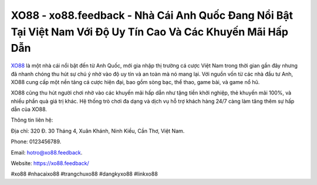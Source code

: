 XO88 - xo88.feedback - Nhà Cái Anh Quốc Đang Nổi Bật Tại Việt Nam Với Độ Uy Tín Cao Và Các Khuyến Mãi Hấp Dẫn
===================================

`XO88 <https://xo88.feedback/>`_ là một nhà cái nổi bật đến từ Anh Quốc, mới gia nhập thị trường cá cược Việt Nam trong thời gian gần đây nhưng đã nhanh chóng thu hút sự chú ý nhờ vào độ uy tín và an toàn mà nó mang lại. Với nguồn vốn từ các nhà đầu tư Anh, XO88 cung cấp một nền tảng cá cược hiện đại, bao gồm sòng bạc, thể thao, game bài, và game nổ hũ.

XO88 cũng thu hút người chơi nhờ vào các khuyến mãi hấp dẫn như tặng tiền khởi nghiệp, thẻ khuyến mãi 100%, và nhiều phần quà giá trị khác. Hệ thống trò chơi đa dạng và dịch vụ hỗ trợ khách hàng 24/7 càng làm tăng thêm sự hấp dẫn của XO88.

Thông tin liên hệ:

Địa chỉ: 320 Đ. 30 Tháng 4, Xuân Khánh, Ninh Kiều, Cần Thơ, Việt Nam. 

Phone: 0123456789. 

Email: hotro@xo88.feedback. 

Website: https://xo88.feedback/

#xo88 #nhacaixo88 #trangchuxo88 #dangkyxo88 #linkxo88
